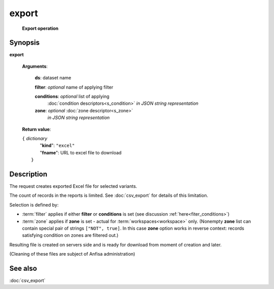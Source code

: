 export
======
        **Export operation**

.. index:: 
    export; request

Synopsis
--------
**export** 

    **Arguments**: 

        **ds**: dataset name
        
        **filter**: *optional* name of applying filter
        
        **conditions**: *optional* list of applying 
            :doc:`condition descriptors<s_condition>`
            *in JSON string representation*

        **zone**: *optional* :doc:`zone descriptor<s_zone>`
            *in JSON string representation*
        
    **Return value**: 
    
    | ``{`` *dictionary*
    |      "**kind**": ``"excel"``
    |      "**fname**": URL to excel file to download
    |  ``}``
    
Description
-----------
The request creates exported Excel file for selected variants. 

The count of records in the reports is limited. See :doc:`csv_export` for details of this limitation.

Selection is defined by:

- :term:`filter` applies if either **filter** or **conditions** is set (see discussion :ref:`here<fiter_conditions>`)

- :term:`zone` applies if **zone** is set - actual for :term:`workspaces<workspace>` only. (Nonempty **zone** list can contain special pair of strings ``["NOT", true]``. In this case **zone** option works in reverse context: records satisfying condition on zones are filtered out.)

Resulting file is created on servers side and is ready for download from moment of creation and later.

(Cleaning of these files are subject of Anfisa administration)

See also
--------
:doc:`csv_export`     
